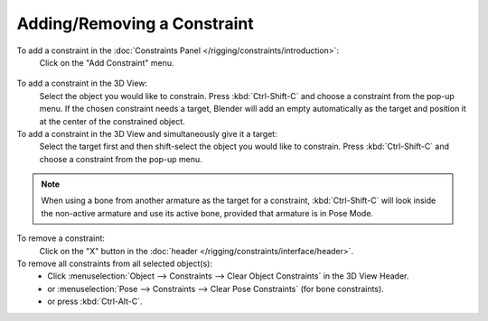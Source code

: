 
****************************
Adding/Removing a Constraint
****************************

To add a constraint in the :doc:`Constraints Panel </rigging/constraints/introduction>`:
   Click on the "Add Constraint" menu.

.. figure:: /images/rigging_constraints_introduction_add-menu.png

To add a constraint in the 3D View:
   Select the object you would like to constrain.
   Press :kbd:`Ctrl-Shift-C` and choose a constraint from the pop-up menu.
   If the chosen constraint needs a target, Blender will add an empty automatically
   as the target and position it at the center of the constrained object.

To add a constraint in the 3D View and simultaneously give it a target:
   Select the target first and then shift-select the object you would like to constrain.
   Press :kbd:`Ctrl-Shift-C` and choose a constraint from the pop-up menu.

.. note::

   When using a bone from another armature as the target for a constraint, :kbd:`Ctrl-Shift-C`
   will look inside the non-active armature and use its active bone,
   provided that armature is in Pose Mode.

To remove a constraint:
   Click on the "X" button in the :doc:`header </rigging/constraints/interface/header>`.

To remove all constraints from all selected object(s):
   - Click :menuselection:`Object --> Constraints --> Clear Object Constraints` in the 3D View Header.
   - or :menuselection:`Pose --> Constraints --> Clear Pose Constraints` (for bone constraints).
   - or press :kbd:`Ctrl-Alt-C`.

